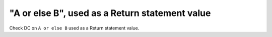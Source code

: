 "A or else B", used as a Return statement value
===============================================

Check DC on ``A or else B`` used as a Return statement value.
